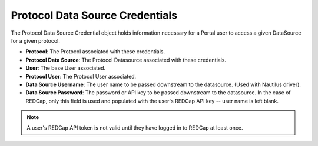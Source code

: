 Protocol Data Source Credentials
================================

The Protocol Data Source Credential object holds information necessary for a Portal user to access a given DataSource for a given protocol.

* **Protocol**: The Protocol associated with these credentials.
* **Protocol Data Source**: The Protocol Datasource associated with these credentials.
* **User**: The base User associated.
* **Protocol User**: The Protocol User associated.
* **Data Source Username**: The user name to be passed downstream to the datasource. (Used with Nautilus driver).
* **Data Source Password**: The password or API key to be passed downstream to the datasource. In the case of REDCap, only this field is used and populated with the user's REDCap API key -- user name is left blank.

.. note::

    A user's REDCap API token is not valid until they have logged in to REDCap at least once.
